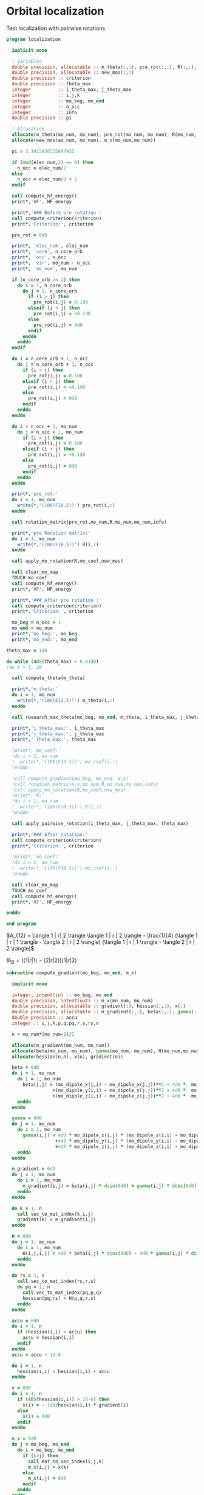 * Orbital localization

Test localization with pairwise rotations

#+BEGIN_SRC f90 :comments org :tangle localization.irp.f
program localization

  implicit none

  ! Variables
  double precision, allocatable :: m_theta(:,:), pre_rot(:,:), R(:,:), m_x(:,:)
  double precision, allocatable :: new_mos(:,:)
  double precision :: criterion
  double precision :: theta_max
  integer          :: i_theta_max, j_theta_max
  integer          :: i,j,k
  integer          :: mo_beg, mo_end
  integer          :: n_occ
  integer          :: info
  double precision :: pi

  ! Allocation
  allocate(m_theta(mo_num, mo_num), pre_rot(mo_num, mo_num), R(mo_num, mo_num))
  allocate(new_mos(ao_num, mo_num), m_x(mo_num,mo_num))

  pi = 3.1415926535897932
  
  if (mod(elec_num,2) == 0) then
    n_occ = elec_num/2
  else
    n_occ = elec_num/2 + 1
  endif

  call compute_hf_energy()
  print*,'HF', HF_energy

  print*,'### Before pre rotation :'
  call compute_criterion(criterion)
  print*,'Criterion:', criterion

  pre_rot = 0d0

  print*, 'elec_num', elec_num
  print*, 'core', n_core_orb
  print*, 'occ', n_occ
  print*, 'vir', mo_num - n_occ
  print*, 'mo_num', mo_num

  if (n_core_orb >= 2) then
    do i = 1, n_core_orb
      do j = 1, n_core_orb
        if (i > j) then
          pre_rot(i,j) = 0.1d0
        elseif (i < j) then
          pre_rot(i,j) = -0.1d0
        else
          pre_rot(i,j) = 0d0
        endif
      enddo
    enddo
  endif
  
  do i = n_core_orb + 1, n_occ
    do j = n_core_orb + 1, n_occ
      if (i > j) then
        pre_rot(i,j) = 0.1d0
      elseif (i < j) then
        pre_rot(i,j) = -0.1d0
      else
        pre_rot(i,j) = 0d0
      endif
    enddo
  enddo

  do i = n_occ + 1, mo_num
    do j = n_occ + 1, mo_num
      if (i > j) then
        pre_rot(i,j) = 0.1d0
      elseif (i < j) then
        pre_rot(i,j) = -0.1d0
      else
        pre_rot(i,j) = 0d0
      endif
    enddo
  enddo

  print*,'pre_rot:'
  do i = 1, mo_num
    write(*,'(100(F10.5))') pre_rot(i,:)
  enddo

  call rotation_matrix(pre_rot,mo_num,R,mo_num,mo_num,info)

  print*,'pre Rotation matrix:'
  do i = 1, mo_num
    write(*,'(100(F10.5))') R(i,:)
  enddo
   
  call apply_mo_rotation(R,mo_coef,new_mos)

  call clear_mo_map
  TOUCH mo_coef
  call compute_hf_energy()
  print*,'HF', HF_energy

  print*,'### After pre rotation :'
  call compute_criterion(criterion)
  print*,'Criterion:', criterion

  mo_beg = n_occ + 1
  mo_end = mo_num
  print*,'mo_beg:', mo_beg
  print*,'mo_end:', mo_end

theta_max = 1d0

do while (ABS(theta_max) > 0.01d0)
!do k = 1, 20

  call compute_theta(m_theta)

  print*,'m_theta:'
  do i = 1, mo_num
    write(*,'(100(E12.5))') m_theta(i,:)
  enddo

  call research_max_theta(mo_beg, mo_end, m_theta, i_theta_max, j_theta_max, theta_max)

  print*,'i_theta_max:', i_theta_max
  print*,'j_theta_max:', j_theta_max
  print*,' theta_max:', theta_max

  !print*,'mo_coef:'
  !do i = 1, ao_num
  !  write(*,'(100(F10.5))') mo_coef(i,:)
  !enddo
  
  !call compute_gradient(mo_beg, mo_end, m_x)
  !call rotation_matrix(m_x,mo_num,R,mo_num,mo_num,info)
  !call apply_mo_rotation(R,mo_coef,new_mos)
  !print*,'R:'
  !do i = 1, mo_num
  !  write(*,'(100(F10.5))') R(i,:)
  !enddo

  call apply_pairwise_rotation(i_theta_max, j_theta_max, theta_max)

  print*,'### After rotation:'
  call compute_criterion(criterion)
  print*,'Criterion:', criterion

  !print*,'mo_coef:'
  !do i = 1, ao_num
  !  write(*,'(100(F10.5))') mo_coef(i,:)
  !enddo

  call clear_mo_map
  TOUCH mo_coef 
  call compute_hf_energy()
  print*,'HF', HF_energy

enddo

end program  
#+END_SRC

$A_{12} = \langle 1 | r| 2 \rangle \langle 1 | r | 2 \rangle -
\frac{1}{4} (\langle 1 | r | 1 \rangle - \langle 2 | r | 2 \rangle)
(\langle 1 | r | 1 \rangle - \langle 2 | r | 2 \rangle)$

$B_{12} = (\langle 1 | r | 1 \rangle - \langle 2 | r | 2 \rangle)
\langle 1 | r| 2 \rangle$

#+BEGIN_SRC  f90 :comments org :tangle localization.irp.f
subroutine compute_gradient(mo_beg, mo_end, m_x)

  implicit none
  
  integer, intent(in) :: mo_beg, mo_end
  double precision, intent(out) :: m_x(mo_num, mo_num)
  double precision, allocatable :: gradient(:), hessian(:,:), x(:)
  double precision, allocatable :: m_gradient(:,:), beta(:,:), gamma(:,:), H(:,:,:,:)
  double precision :: accu
  integer :: i,j,k,p,q,pq,r,s,rs,n

  n = mo_num*(mo_num-1)/2

  allocate(m_gradient(mo_num, mo_num))
  allocate(beta(mo_num, mo_num), gamma(mo_num, mo_num), H(mo_num,mo_num,mo_num,mo_num))
  allocate(hessian(n,n), x(n), gradient(n))

  beta = 0d0
  do j = 1, mo_num
    do i = 1, mo_num
      beta(i,j) = (mo_dipole_x(i,i) - mo_dipole_x(j,j))**2 - 4d0 *  mo_dipole_x(i,j)**2 &
                 +(mo_dipole_y(i,i) - mo_dipole_y(j,j))**2 - 4d0 *  mo_dipole_y(i,j)**2 &
                 +(mo_dipole_z(i,i) - mo_dipole_z(j,j))**2 - 4d0 *  mo_dipole_z(i,j)**2
    enddo
  enddo

  gamma = 0d0
  do j = 1, mo_num
    do i = 1, mo_num
      gamma(i,j) = 4d0 * mo_dipole_x(i,j) * (mo_dipole_x(i,i) - mo_dipole_x(j,j)) &
                  +4d0 * mo_dipole_y(i,j) * (mo_dipole_y(i,i) - mo_dipole_y(j,j)) &
                  +4d0 * mo_dipole_z(i,j) * (mo_dipole_z(i,i) - mo_dipole_z(j,j))
    enddo
  enddo

  m_gradient = 0d0
  do j = 1, mo_num
    do i = 1, mo_num
      m_gradient(i,j) = beta(i,j) * dsin(0d0) + gamma(i,j) * dcos(0d0) 
    enddo
  enddo

  do k = 1, n
    call vec_to_mat_index(k,i,j)
    gradient(k) = m_gradient(i,j)
  enddo 

  H = 0d0
  do j = 1, mo_num
    do i = 1, mo_num
      H(i,j,i,j) = 4d0 * beta(i,j) * dcos(0d0) - 4d0 * gamma(i,j) * dsin(0d0)
    enddo
  enddo
  
  do rs = 1, n
    call vec_to_mat_index(rs,r,s)
    do pq = 1, n
      call vec_to_mat_index(pq,p,q)
      hessian(pq,rs) = H(p,q,r,s)   
    enddo
  enddo

  accu = 0d0
  do i = 1, n
    if (hessian(i,i) < accu) then
      accu = hessian(i,i)
    endif
  enddo
  accu = accu - 1d-6

  do i = 1, n
    hessian(i,i) = hessian(i,i) - accu
  enddo

  x = 0d0
  do i = 1, n 
    if (ABS(hessian(i,i)) > 1d-6) then
      x(i) = - 1d0/hessian(i,i) * gradient(i)
    else
      x(i) = 0d0
    endif
  enddo

  m_x = 0d0
  do j = mo_beg, mo_end
    do i = mo_beg, mo_end
      if (i>j) then
        call mat_to_vec_index(i,j,k)
        m_x(i,j) = x(k)
      else
        m_x(i,j) = 0d0
      endif
    enddo
  enddo

  do j = mo_beg, mo_end
    do i = mo_beg, mo_end
      if (i<j) then
        m_x(i,j) = - m_x(j,i)
      endif
    enddo
  enddo

  print*,'hessian:'
  do i = 1, n
    write(*,'(100(E12.5))') hessian(i,:)
  enddo

  print*,'gradient:'
  do i = 1, n
    write(*,'(100(E12.5))') m_gradient(i,:)
  enddo
end subroutine

subroutine compute_theta(m_theta)

  implicit none
  
  integer :: i,j
  double precision, intent(out) :: m_theta(mo_num, mo_num)

  double precision, allocatable :: A12(:,:), B12(:,:)
  double precision :: pi

  pi = 3.1415926535897932

  allocate(A12(mo_num, mo_num), B12(mo_num, mo_num))
  
  !A12
  do j = 1, mo_num
    do i = 1, mo_num
      A12(i,j) = mo_dipole_x(i,j) * mo_dipole_x(i,j) &
                 - 0.25d0 * (mo_dipole_x(i,i) - mo_dipole_x(j,j)) * &
                 (mo_dipole_x(i,i) - mo_dipole_x(j,j)) &
                + &
                mo_dipole_y(i,j) * mo_dipole_y(i,j) &
                 - 0.25d0 * (mo_dipole_y(i,i) - mo_dipole_y(j,j)) * &
                 (mo_dipole_y(i,i) - mo_dipole_y(j,j)) &
                + &
                mo_dipole_z(i,j) * mo_dipole_z(i,j) &
                 - 0.25d0 * (mo_dipole_z(i,i) - mo_dipole_z(j,j)) * &
                 (mo_dipole_z(i,i) - mo_dipole_z(j,j))
    enddo
  enddo

  !print*,'A12:'
  !do i = 1, mo_num
  !  write(*,'(100(E12.5))') A12(i,:)
  !enddo

  ! B12
  do j = 1, mo_num
    do i = 1, mo_num
      B12(i,j) = (mo_dipole_x(i,i) - mo_dipole_x(j,j)) * mo_dipole_x(i,j) &
                 + &
                 (mo_dipole_y(i,i) - mo_dipole_y(j,j)) * mo_dipole_y(i,j) &
                 + &
                 (mo_dipole_z(i,i) - mo_dipole_z(j,j)) * mo_dipole_z(i,j)
    enddo
  enddo

  !print*,'B12:'
  !do i = 1, mo_num
  !  write(*,'(100(E12.5))') B12(i,:)
  !enddo

  !print*,'@@@@@@@@@@@@@@@@@@@@@@@@@@@@@@@@@@@@@@@@@@@@@@@@@@@@@@@@'
  !print*,''
  !do j = 1, mo_num
  !  do i = 1, mo_num
  !    print*, mo_dipole_x(i,i) , mo_dipole_x(j,j), mo_dipole_x(i,j)
  !  enddo
  !enddo
 
  ! m_theta
  do j = 1, mo_num
    do i = 1, mo_num
      if (i == j) then
        m_theta(i,j) = 0d0     !(-B12(i,j), A12(i,j)) ?? pourquoi j'avais mis le - ici ????
      elseif (0.25d0 * atan2(B12(i,j), -A12(i,j)) >= 0d0) then
        m_theta(i,j) =  0d0 * pi * 0.25d0 + 0.25d0 * atan2(B12(i,j), -A12(i,j))
      else
        m_theta(i,j) = - 0d0 *pi * 0.25d0 + 0.25d0 * atan2(B12(i,j), -A12(i,j))
      endif
    enddo
  enddo

end subroutine

subroutine compute_criterion(criterion)

  implicit none

  double precision, intent(out) :: criterion
  integer :: i

  ! Criterion (= \sum_i <i|r|i>^2 )
  criterion = 0d0
  do i = 1, mo_num
    criterion = criterion + mo_dipole_x(i,i)**2 + mo_dipole_y(i,i)**2 + mo_dipole_z(i,i)**2
  enddo
  criterion = - criterion

end subroutine


subroutine research_max_theta(mo_beg, mo_end, m_theta, i_theta_max, j_theta_max, theta_max)

  implicit none

  integer, intent(in) :: mo_beg, mo_end
  double precision, intent(in) :: m_theta(mo_num, mo_num)
  integer, intent(out) :: i_theta_max, j_theta_max
  double precision, intent(out) :: theta_max
  integer :: i,j
  
  ! research the max theta for the MOs between mo_beg and mo_end

  theta_max = 0d0
  do j = mo_beg, mo_end
    do i = mo_beg, mo_end
      if (ABS(theta_max) <= ABS(m_theta(i,j))) then
        i_theta_max = i 
        j_theta_max = j 
        theta_max =  m_theta(i,j)
      endif
    enddo
  enddo

end subroutine

subroutine apply_pairwise_rotation(i_theta_max, j_theta_max, theta_max)

  implicit none

  integer, intent(in) :: i_theta_max, j_theta_max
  double precision, intent(in) :: theta_max
  double precision, allocatable :: new_mos(:,:)
  integer :: k

  allocate(new_mos(ao_num, mo_num))

  ! Rotation
  new_mos = mo_coef

  do k = 1, ao_num
    new_mos(k, i_theta_max) = mo_coef(k, i_theta_max) * cos(theta_max) &
                            + mo_coef(k, j_theta_max) * sin(theta_max)
    new_mos(k, j_theta_max) = - mo_coef(k, i_theta_max) * sin(theta_max) &
                            + mo_coef(k, j_theta_max) * cos(theta_max)
  enddo

  mo_coef = new_mos
  call save_mos()
  
  call clear_mo_map
  TOUCH mo_coef

end subroutine

subroutine compute_hf_energy()

  implicit none

  double precision :: energy, mo_two_e_integral
  integer :: i,j,k,l

  energy = 0d0
  do j = 1, mo_num
    do i = 1, mo_num
      energy = energy + mo_one_e_integrals(i,j) * one_e_dm_mo(i,j)
    enddo
  enddo

  do l = 1, mo_num
    do k = 1, mo_num
      do j = 1, mo_num
        do i = 1, mo_num
          energy = energy +0.5d0 * mo_two_e_integral(i,j,k,l) * two_e_dm_mo(i,j,k,l)
        enddo
      enddo
    enddo
  enddo

  energy = energy + nuclear_repulsion

  print*,'energy scf', energy

end subroutine
#+END_SRC

